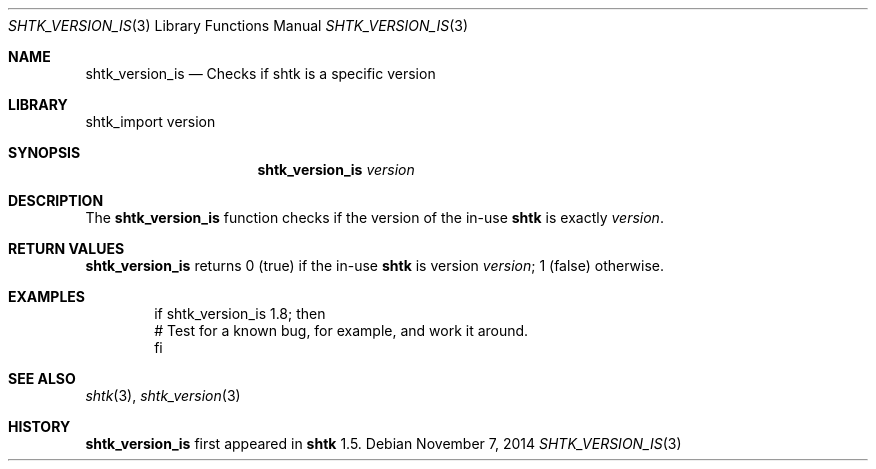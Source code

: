 .\" Copyright 2014 Google Inc.
.\" All rights reserved.
.\"
.\" Redistribution and use in source and binary forms, with or without
.\" modification, are permitted provided that the following conditions are
.\" met:
.\"
.\" * Redistributions of source code must retain the above copyright
.\"   notice, this list of conditions and the following disclaimer.
.\" * Redistributions in binary form must reproduce the above copyright
.\"   notice, this list of conditions and the following disclaimer in the
.\"   documentation and/or other materials provided with the distribution.
.\" * Neither the name of Google Inc. nor the names of its contributors
.\"   may be used to endorse or promote products derived from this software
.\"   without specific prior written permission.
.\"
.\" THIS SOFTWARE IS PROVIDED BY THE COPYRIGHT HOLDERS AND CONTRIBUTORS
.\" "AS IS" AND ANY EXPRESS OR IMPLIED WARRANTIES, INCLUDING, BUT NOT
.\" LIMITED TO, THE IMPLIED WARRANTIES OF MERCHANTABILITY AND FITNESS FOR
.\" A PARTICULAR PURPOSE ARE DISCLAIMED. IN NO EVENT SHALL THE COPYRIGHT
.\" OWNER OR CONTRIBUTORS BE LIABLE FOR ANY DIRECT, INDIRECT, INCIDENTAL,
.\" SPECIAL, EXEMPLARY, OR CONSEQUENTIAL DAMAGES (INCLUDING, BUT NOT
.\" LIMITED TO, PROCUREMENT OF SUBSTITUTE GOODS OR SERVICES; LOSS OF USE,
.\" DATA, OR PROFITS; OR BUSINESS INTERRUPTION) HOWEVER CAUSED AND ON ANY
.\" THEORY OF LIABILITY, WHETHER IN CONTRACT, STRICT LIABILITY, OR TORT
.\" (INCLUDING NEGLIGENCE OR OTHERWISE) ARISING IN ANY WAY OUT OF THE USE
.\" OF THIS SOFTWARE, EVEN IF ADVISED OF THE POSSIBILITY OF SUCH DAMAGE.
.Dd November 7, 2014
.Dt SHTK_VERSION_IS 3
.Os
.Sh NAME
.Nm shtk_version_is
.Nd Checks if shtk is a specific version
.Sh LIBRARY
shtk_import version
.Sh SYNOPSIS
.Nm
.Ar version
.Sh DESCRIPTION
The
.Nm
function checks if the version of the in-use
.Nm shtk
is exactly
.Ar version .
.Sh RETURN VALUES
.Nm
returns 0 (true) if the in-use
.Nm shtk
is version
.Ar version ;
1 (false) otherwise.
.Sh EXAMPLES
.Bd -literal -offset indent
if shtk_version_is 1.8; then
    # Test for a known bug, for example, and work it around.
fi
.Ed
.Sh SEE ALSO
.Xr shtk 3 ,
.Xr shtk_version 3
.Sh HISTORY
.Nm
first appeared in
.Nm shtk
1.5.
